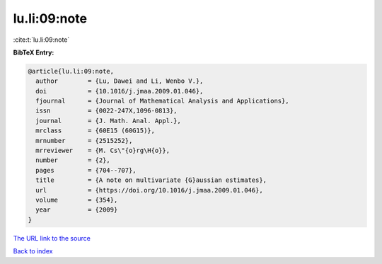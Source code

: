 lu.li:09:note
=============

:cite:t:`lu.li:09:note`

**BibTeX Entry:**

.. code-block:: bibtex

   @article{lu.li:09:note,
     author        = {Lu, Dawei and Li, Wenbo V.},
     doi           = {10.1016/j.jmaa.2009.01.046},
     fjournal      = {Journal of Mathematical Analysis and Applications},
     issn          = {0022-247X,1096-0813},
     journal       = {J. Math. Anal. Appl.},
     mrclass       = {60E15 (60G15)},
     mrnumber      = {2515252},
     mrreviewer    = {M. Cs\"{o}rg\H{o}},
     number        = {2},
     pages         = {704--707},
     title         = {A note on multivariate {G}aussian estimates},
     url           = {https://doi.org/10.1016/j.jmaa.2009.01.046},
     volume        = {354},
     year          = {2009}
   }

`The URL link to the source <https://doi.org/10.1016/j.jmaa.2009.01.046>`__


`Back to index <../By-Cite-Keys.html>`__
